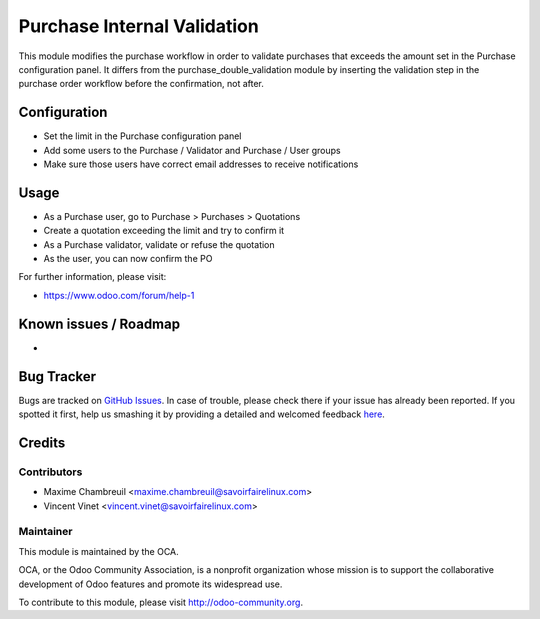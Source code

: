 ============================
Purchase Internal Validation
============================

This module modifies the purchase workflow in order to validate
purchases that exceeds the amount set in the Purchase configuration panel.
It differs from the purchase_double_validation module by inserting the
validation step in the purchase order workflow before the confirmation,
not after.

Configuration
=============

* Set the limit in the Purchase configuration panel
* Add some users to the Purchase / Validator and Purchase / User groups
* Make sure those users have correct email addresses to receive notifications

Usage
=====

* As a Purchase user, go to Purchase > Purchases > Quotations
* Create a quotation exceeding the limit and try to confirm it
* As a Purchase validator, validate or refuse the quotation
* As the user, you can now confirm the PO

For further information, please visit:

* https://www.odoo.com/forum/help-1

Known issues / Roadmap
======================

* ..

Bug Tracker
===========

Bugs are tracked on
`GitHub Issues <https://github.com/OCA/purchase-workflow/issues>`_.
In case of trouble, please check there if your issue has already been reported.
If you spotted it first, help us smashing it by providing a detailed and
welcomed feedback
`here <https://github.com/OCA/purchase-workflow/issues/new>`_.


Credits
=======

Contributors
------------

* Maxime Chambreuil <maxime.chambreuil@savoirfairelinux.com>
* Vincent Vinet <vincent.vinet@savoirfairelinux.com>

Maintainer
----------

.. image:: https://odoo-community.org/logo.png
   :alt: Odoo Community Association
   :target: https://odoo-community.org

This module is maintained by the OCA.

OCA, or the Odoo Community Association, is a nonprofit organization whose
mission is to support the collaborative development of Odoo features and
promote its widespread use.

To contribute to this module, please visit http://odoo-community.org.
